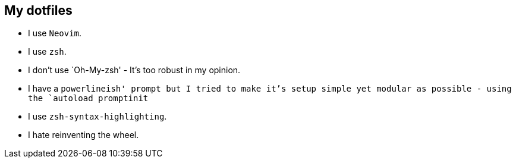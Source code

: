 == My dotfiles

* I use `Neovim`.
* I use `zsh`.
* I don’t use `Oh-My-zsh' - It’s too robust in my opinion.
* I have a `powerlineish' prompt but I tried to make it’s setup simple
yet modular as possible - using the `autoload promptinit`
* I use `zsh-syntax-highlighting`.
* I hate reinventing the wheel.
